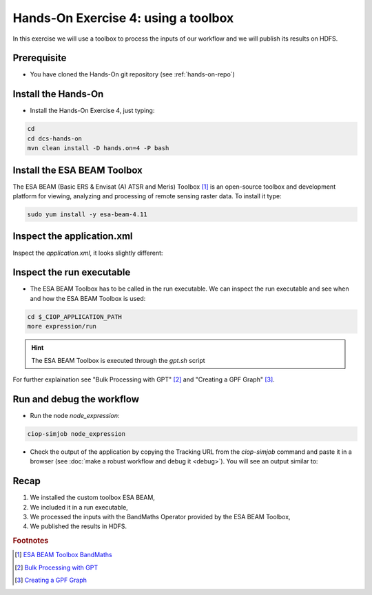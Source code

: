 .. _toolbox:

Hands-On Exercise 4: using a toolbox
#####################################

In this exercise we will use a toolbox to process the inputs of our workflow and we will publish its results on HDFS.   

Prerequisite
=============

* You have cloned the Hands-On git repository (see :ref:`hands-on-repo`)

Install the Hands-On
====================

* Install the Hands-On Exercise 4, just typing:

.. code-block:: console

  cd
  cd dcs-hands-on
  mvn clean install -D hands.on=4 -P bash

Install the ESA BEAM Toolbox
============================

The ESA BEAM (Basic ERS & Envisat (A) ATSR and Meris) Toolbox [#f1]_ is an open-source toolbox and development platform for viewing, analyzing and processing of remote sensing raster data. To install it type:

.. code-block:: console

  sudo yum install -y esa-beam-4.11

Inspect the application.xml
===========================

Inspect the *application.xml*, it looks slightly different:

.. container:: context-application-descriptor-file

  .. literalinclude:: src/dcs-hands-on/src/main/app-resources/hands-on-4/application.xml
       :language: xml
       :tab-width: 2

Inspect the run executable
===========================

* The ESA BEAM Toolbox has to be called in the run executable. We can inspect the run executable and see when and how the ESA BEAM Toolbox is used: 

.. code-block:: console

  cd $_CIOP_APPLICATION_PATH
  more expression/run

.. HINT::
  The ESA BEAM Toolbox is executed through the *gpt.sh* script

For further explaination see "Bulk Processing with GPT" [#f2]_ and "Creating a GPF Graph" [#f3]_.

Run and debug the workflow
==========================

* Run the node *node_expression*:

.. code-block:: console

  ciop-simjob node_expression

* Check the output of the application by copying the Tracking URL from the *ciop-simjob* command and paste it in a browser (see :doc:`make a robust workflow and debug it <debug>`). You will see an output similar to:

.. figure:: includes/toolbox/gui1.png
     :scale: 70 %
     :alt: Attempts output

Recap
=====

#. We installed the custom toolbox ESA BEAM,
#. We included it in a run executable,
#. We processed the inputs with the BandMaths Operator provided by the ESA BEAM Toolbox,
#. We published the results in HDFS.

.. rubric:: Footnotes

.. [#f1] `ESA BEAM Toolbox BandMaths <http://www.brockmann-consult.de/beam/doc/help/gpf/org_esa_beam_gpf_operators_standard_BandMathsOp.html>`_
.. [#f2] `Bulk Processing with GPT <http://www.brockmann-consult.de/beam-wiki/display/BEAM/Bulk+Processing+with+GPT>`_
.. [#f3] `Creating a GPF Graph <http://www.brockmann-consult.de/beam-wiki/display/BEAM/Creating+a+GPF+Graph>`_

